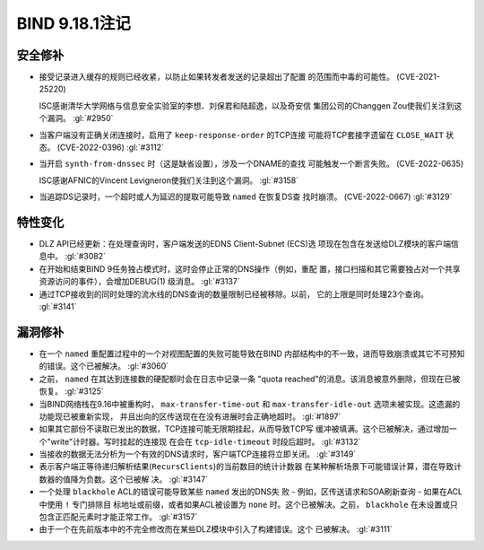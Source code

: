 .. Copyright (C) Internet Systems Consortium, Inc. ("ISC")
..
.. SPDX-License-Identifier: MPL-2.0
..
.. This Source Code Form is subject to the terms of the Mozilla Public
.. License, v. 2.0.  If a copy of the MPL was not distributed with this
.. file, you can obtain one at https://mozilla.org/MPL/2.0/.
..
.. See the COPYRIGHT file distributed with this work for additional
.. information regarding copyright ownership.

BIND 9.18.1注记
---------------------

安全修补
~~~~~~~~~~~~~~

- 接受记录进入缓存的规则已经收紧，以防止如果转发者发送的记录超出了配置
  的范围而中毒的可能性。 (CVE-2021-25220)

  ISC感谢清华大学网络与信息安全实验室的李想、刘保君和陆超逸，以及奇安信
  集团公司的Changgen Zou使我们关注到这个漏洞。 :gl:`#2950`

- 当客户端没有正确关闭连接时，启用了 ``keep-response-order`` 的TCP连接
  可能将TCP套接字遗留在 ``CLOSE_WAIT`` 状态。 (CVE-2022-0396) :gl:`#3112`

- 当开启 ``synth-from-dnssec`` 时（这是缺省设置），涉及一个DNAME的查找
  可能触发一个断言失败。 (CVE-2022-0635)

  ISC感谢AFNIC的Vincent Levigneron使我们关注到这个漏洞。 :gl:`#3158`

- 当追踪DS记录时，一个超时或人为延迟的提取可能导致 ``named`` 在恢复DS查
  找时崩溃。 (CVE-2022-0667) :gl:`#3129`

特性变化
~~~~~~~~~~~~~~~

- DLZ API已经更新：在处理查询时，客户端发送的EDNS Client-Subnet (ECS)选
  项现在包含在发送给DLZ模块的客户端信息中。 :gl:`#3082`

- 在开始和结束BIND 9任务独占模式时，这时会停止正常的DNS操作（例如，重配
  置，接口扫描和其它需要独占对一个共享资源访问的事件），会增加DEBUG(1)
  级消息。 :gl:`#3137`

- 通过TCP接收到的同时处理的流水线的DNS查询的数量限制已经被移除。以前，
  它的上限是同时处理23个查询。 :gl:`#3141`

漏洞修补
~~~~~~~~~

- 在一个 ``named`` 重配置过程中的一个对视图配置的失败可能导致在BIND
  内部结构中的不一致，进而导致崩溃或其它不可预知的错误。这个已被解决。
  :gl:`#3060`

- 之前， ``named`` 在其达到连接数的硬配额时会在日志中记录一条
  "quota reached"的消息。该消息被意外删除，但现在已被恢复。 :gl:`#3125`

- 当BIND网络栈在9.16中被重构时， ``max-transfer-time-out`` 和
  ``max-transfer-idle-out`` 选项未被实现。这遗漏的功能现已被重新实现，
  并且出向的区传送现在在没有进展时会正确地超时。 :gl:`#1897`

- 如果其它部份不读取已发出的数据，TCP连接可能无限期挂起，从而导致TCP写
  缓冲被填满。这个已被解决，通过增加一个"write"计时器。写时挂起的连接现
  在会在 ``tcp-idle-timeout`` 时段后超时。 :gl:`#3132`

- 当接收的数据无法分析为一个有效的DNS请求时，客户端TCP连接将立即关闭。
  :gl:`#3149`

- 表示客户端正等待递归解析结果(``RecursClients``)的当前数目的统计计数器
  在某种解析场景下可能错误计算，潜在导致计数器的值降为负数。这个已被解
  决。 :gl:`#3147`

- 一个处理 ``blackhole`` ACL的错误可能导致某些 ``named`` 发出的DNS失
  败 - 例如，区传送请求和SOA刷新查询 - 如果在ACL中使用 ``!`` 专门排除目
  标地址或前缀，或者如果ACL被设置为 ``none`` 时。这个已被解决。之前，
  ``blackhole`` 在未设置或只包含正匹配元素时才能正常工作。 :gl:`#3157`

- 由于一个在先前版本中的不完全修改而在某些DLZ模块中引入了构建错误。这个
  已被解决。 :gl:`#3111`
